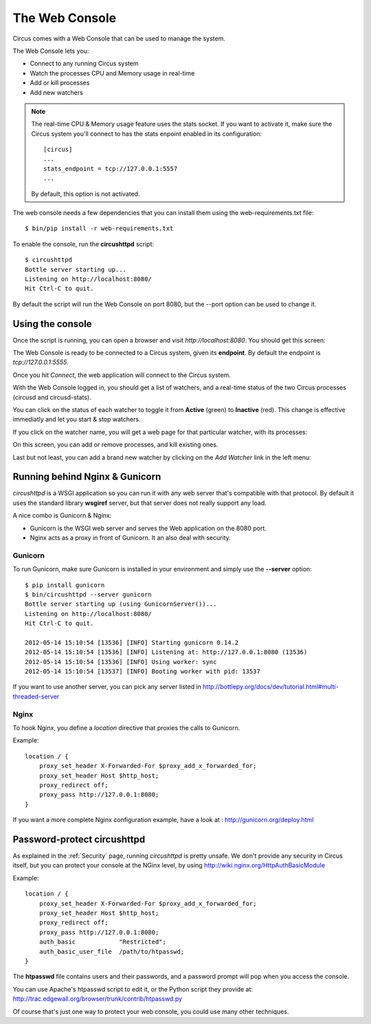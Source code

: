 .. _circushttpd:

The Web Console
===============

Circus comes with a Web Console that can be used to manage the system.

The Web Console lets you:

* Connect to any running Circus system
* Watch the processes CPU and Memory usage in real-time
* Add or kill processes
* Add new watchers

.. note::

   The real-time CPU & Memory usage feature uses the stats socket.
   If you want to activate it, make sure the Circus system you'll
   connect to has the stats enpoint enabled in its configuration::

     [circus]
     ...
     stats_endpoint = tcp://127.0.0.1:5557
     ...

   By default, this option is not activated.

The web console needs a few dependencies that you can install them using the
web-requirements.txt file::

    $ bin/pip install -r web-requirements.txt

To enable the console, run the **circushttpd** script::

    $ circushttpd
    Bottle server starting up...
    Listening on http://localhost:8080/
    Hit Ctrl-C to quit.


By default the script will run the Web Console on port 8080, but the --port option can
be used to change it.

Using the console
-----------------

Once the script is running, you can open a browser and visit *http://localhost:8080*.
You should get this screen:

.. image:: images/web-login.png
   :target: ../_images/web-login.png
   :align: center
   :height: 400px



The Web Console is ready to be connected to a Circus system, given its **endpoint**.
By default the endpoint is *tcp://127.0.0.1:5555*.

Once you hit *Connect*, the web application will connect to the Circus system.

With the Web Console logged in, you should get a list of watchers, and a real-time
status of the two Circus processes (circusd and circusd-stats).

.. image:: images/web-index.png
   :target: ../_images/web-index.png
   :align: center
   :height: 400px

You can click on the status of each watcher to toggle it from **Active** (green)
to **Inactive** (red). This change is effective immediatly and let you start & stop
watchers.

If you click on the watcher name, you will get a web page for that particular
watcher, with its processes:

.. image:: images/web-watchers.png
   :target: ../_images/web-watchers.png
   :align: center
   :height: 400px

On this screen, you can add or remove processes, and kill existing ones.

Last but not least, you can add a brand new watcher by clicking on the *Add Watcher* link
in the left menu:

.. image:: images/web-add-watcher.png
   :target: ../_images/web-add-watcher.png
   :align: center
   :height: 400px



Running behind Nginx & Gunicorn
-------------------------------

*circushttpd* is a WSGI application so you can run it with any web server that's
compatible with that protocol. By default it uses the standard library
**wsgiref** server, but that server does not really support any load.

A nice combo is Gunicorn & Nginx:

- Gunicorn is the WSGI web server and serves the Web application on the
  8080 port.
- Nginx acts as a proxy in front of Gunicorn. It an also deal with security.

Gunicorn
::::::::

To run Gunicorn, make sure Gunicorn is installed in your environment and
simply use the **--server** option::

    $ pip install gunicorn
    $ bin/circushttpd --server gunicorn
    Bottle server starting up (using GunicornServer())...
    Listening on http://localhost:8080/
    Hit Ctrl-C to quit.

    2012-05-14 15:10:54 [13536] [INFO] Starting gunicorn 0.14.2
    2012-05-14 15:10:54 [13536] [INFO] Listening at: http://127.0.0.1:8080 (13536)
    2012-05-14 15:10:54 [13536] [INFO] Using worker: sync
    2012-05-14 15:10:54 [13537] [INFO] Booting worker with pid: 13537


If you want to use another server, you can pick any server listed in
http://bottlepy.org/docs/dev/tutorial.html#multi-threaded-server

Nginx
:::::

To hook Nginx, you define a *location* directive that proxies the calls
to Gunicorn.

Example::

    location / {
        proxy_set_header X-Forwarded-For $proxy_add_x_forwarded_for;
        proxy_set_header Host $http_host;
        proxy_redirect off;
        proxy_pass http://127.0.0.1:8080;
    }

If you want a more complete Nginx configuration example, have a
look at : http://gunicorn.org/deploy.html


Password-protect circushttpd
----------------------------

As explained in the :ref:`Security` page, running *circushttpd* is pretty
unsafe. We don't provide any security in Circus itself, but you can protect
your console at the NGinx level, by using http://wiki.nginx.org/HttpAuthBasicModule

Example::

    location / {
        proxy_set_header X-Forwarded-For $proxy_add_x_forwarded_for;
        proxy_set_header Host $http_host;
        proxy_redirect off;
        proxy_pass http://127.0.0.1:8080;
        auth_basic            "Restricted";
        auth_basic_user_file  /path/to/htpasswd;
    }


The **htpasswd** file contains users and their passwords, and a password
prompt will pop when you access the console.

You can use Apache's htpasswd script to edit it, or the Python script they
provide at: http://trac.edgewall.org/browser/trunk/contrib/htpasswd.py

Of course that's just one way to protect your web console, you could use
many other techniques.

